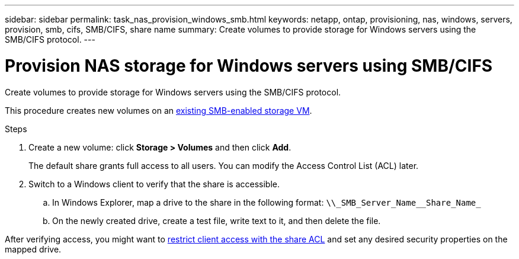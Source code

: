 ---
sidebar: sidebar
permalink: task_nas_provision_windows_smb.html
keywords: netapp, ontap, provisioning, nas, windows, servers, provision, smb, cifs, SMB/CIFS, share name
summary: Create volumes to provide storage for Windows servers using the SMB/CIFS protocol.
---

= Provision NAS storage for Windows servers using SMB/CIFS
:toc: macro
:toclevels: 1
:hardbreaks:
:nofooter:
:icons: font
:linkattrs:
:imagesdir: ./media/

[.lead]
Create volumes to provide storage for Windows servers using the SMB/CIFS protocol.

This procedure creates new volumes on an link:task_nas_enable_windows_smb.html[existing SMB-enabled storage VM].
//add link above when file is created

.Steps

. Create a new volume: click *Storage > Volumes* and then click *Add*.
+
The default share grants full access to all users. You can modify the Access Control List (ACL) later.

. Switch to a Windows client to verify that the share is accessible.

.. In Windows Explorer, map a drive to the share in the following format: `+\\_SMB_Server_Name__Share_Name_+`

.. On the newly created drive, create a test file, write text to it, and then delete the file.

After verifying access, you might want to link:task_nas_provision_export_policies.html[restrict client access with the share ACL] and set any desired security properties on the mapped drive.
